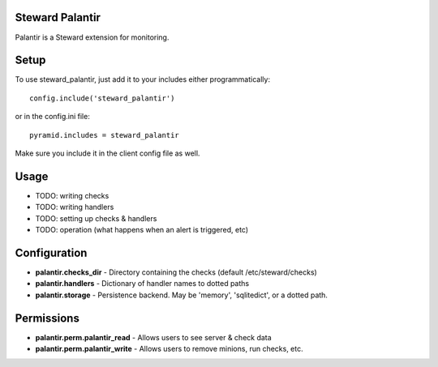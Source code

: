 Steward Palantir
================
Palantir is a Steward extension for monitoring.

Setup
=====
To use steward_palantir, just add it to your includes either programmatically::

    config.include('steward_palantir')

or in the config.ini file::

    pyramid.includes = steward_palantir

Make sure you include it in the client config file as well.

Usage
=====
* TODO: writing checks
* TODO: writing handlers
* TODO: setting up checks & handlers
* TODO: operation (what happens when an alert is triggered, etc)


Configuration
=============
* **palantir.checks_dir** - Directory containing the checks (default /etc/steward/checks)
* **palantir.handlers** - Dictionary of handler names to dotted paths
* **palantir.storage** - Persistence backend. May be 'memory', 'sqlitedict', or a dotted path.

Permissions
===========
* **palantir.perm.palantir_read** - Allows users to see server & check data
* **palantir.perm.palantir_write** - Allows users to remove minions, run checks, etc.
